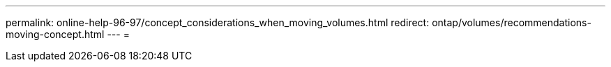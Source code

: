 ---
permalink: online-help-96-97/concept_considerations_when_moving_volumes.html 
redirect: ontap/volumes/recommendations-moving-concept.html 
---
= 



